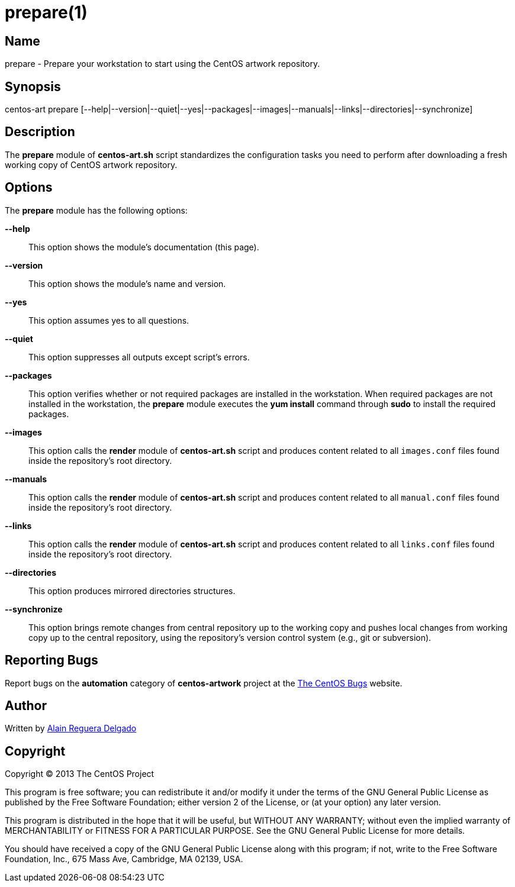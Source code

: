 prepare(1)
==========

Name
----
prepare - Prepare your workstation to start using the CentOS artwork
repository.

Synopsis
--------
centos-art prepare [--help|--version|--quiet|--yes|--packages|--images|--manuals|--links|--directories|--synchronize]

Description
-----------
The *prepare* module of *centos-art.sh* script standardizes the
configuration tasks you need to perform after downloading a fresh
working copy of CentOS artwork repository.

Options
-------
The *prepare* module has the following options:

*--help*::
    This option shows the module's documentation (this page).
*--version*::
    This option shows the module's name and version.
*--yes*::
    This option assumes yes to all questions.
*--quiet*::
    This option suppresses all outputs except script's errors.
*--packages*::
    This option verifies whether or not required packages are
    installed in the workstation. When required packages are not
    installed in the workstation, the *prepare* module executes the
    *yum install* command through *sudo* to install the required
    packages.
*--images*::
    This option calls the *render* module of *centos-art.sh* script
    and produces content related to all +images.conf+ files found
    inside the repository's root directory.
*--manuals*::
    This option calls the *render* module of *centos-art.sh* script
    and produces content related to all +manual.conf+ files found
    inside the repository's root directory.
*--links*::
    This option calls the *render* module of *centos-art.sh* script
    and produces content related to all +links.conf+ files found
    inside the repository's root directory.
*--directories*::
    This option produces mirrored directories structures.
*--synchronize*::
    This option brings remote changes from central repository up to
    the working copy and pushes local changes from working copy up to
    the central repository, using the repository's version control
    system (e.g., git or subversion).

Reporting Bugs
--------------
Report bugs on the *automation* category of *centos-artwork* project
at the https://centos.org.cu/bugs/[The CentOS Bugs] website.

Author
------
Written by mailto:al@centos.org.cu[Alain Reguera Delgado]

Copyright
---------
Copyright (C) 2013 The CentOS Project

This program is free software; you can redistribute it and/or modify
it under the terms of the GNU General Public License as published by
the Free Software Foundation; either version 2 of the License, or (at
your option) any later version.

This program is distributed in the hope that it will be useful, but
WITHOUT ANY WARRANTY; without even the implied warranty of
MERCHANTABILITY or FITNESS FOR A PARTICULAR PURPOSE.  See the GNU
General Public License for more details.

You should have received a copy of the GNU General Public License
along with this program; if not, write to the Free Software
Foundation, Inc., 675 Mass Ave, Cambridge, MA 02139, USA.

// vim: set syntax=asciidoc:

